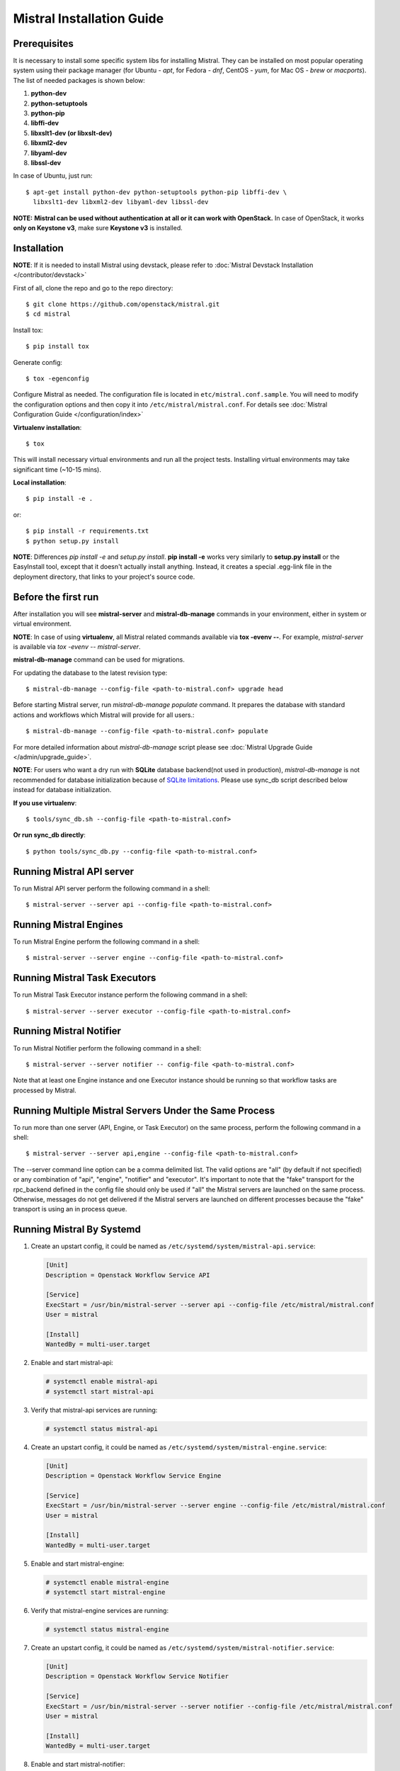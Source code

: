 Mistral Installation Guide
==========================

Prerequisites
-------------

It is necessary to install some specific system libs for installing Mistral.
They can be installed on most popular operating system using their package
manager (for Ubuntu - *apt*, for Fedora - *dnf*, CentOS - *yum*, for Mac OS -
*brew* or *macports*).
The list of needed packages is shown below:

1. **python-dev**
2. **python-setuptools**
3. **python-pip**
4. **libffi-dev**
5. **libxslt1-dev (or libxslt-dev)**
6. **libxml2-dev**
7. **libyaml-dev**
8. **libssl-dev**

In case of Ubuntu, just run::

    $ apt-get install python-dev python-setuptools python-pip libffi-dev \
      libxslt1-dev libxml2-dev libyaml-dev libssl-dev

**NOTE:** **Mistral can be used without authentication at all or it can work
with OpenStack.** In case of OpenStack, it works **only on Keystone v3**, make
sure **Keystone v3** is installed.

Installation
------------

**NOTE**: If it is needed to install Mistral using devstack, please refer to
:doc:`Mistral Devstack Installation </contributor/devstack>`

First of all, clone the repo and go to the repo directory::

    $ git clone https://github.com/openstack/mistral.git
    $ cd mistral

Install tox::

    $ pip install tox

Generate config::

    $ tox -egenconfig

Configure Mistral as needed. The configuration file is located in
``etc/mistral.conf.sample``. You will need to modify the configuration options
and then copy it into ``/etc/mistral/mistral.conf``.
For details see :doc:`Mistral Configuration Guide </configuration/index>`

**Virtualenv installation**::

    $ tox

This will install necessary virtual environments and run all the project tests.
Installing virtual environments may take significant time (~10-15 mins).

**Local installation**::

    $ pip install -e .

or::

    $ pip install -r requirements.txt
    $ python setup.py install

**NOTE**: Differences *pip install -e* and *setup.py install*.
**pip install -e** works very similarly to **setup.py install** or the
EasyInstall tool, except that it doesn't actually install anything.
Instead, it creates a special .egg-link file in the deployment directory,
that links to your project's source code.

Before the first run
--------------------

After installation you will see **mistral-server** and **mistral-db-manage**
commands in your environment, either in system or virtual environment.

**NOTE**: In case of using **virtualenv**, all Mistral related commands
available via **tox -evenv --**. For example, *mistral-server* is available via
*tox -evenv -- mistral-server*.

**mistral-db-manage** command can be used for migrations.

For updating the database to the latest revision type::

    $ mistral-db-manage --config-file <path-to-mistral.conf> upgrade head

Before starting Mistral server, run *mistral-db-manage populate* command.
It prepares the database with standard actions and workflows which Mistral
will provide for all users.::

    $ mistral-db-manage --config-file <path-to-mistral.conf> populate

For more detailed information about *mistral-db-manage* script please
see :doc:`Mistral Upgrade Guide </admin/upgrade_guide>`.

**NOTE**: For users who want a dry run with **SQLite** database backend(not
used in production), *mistral-db-manage* is not recommended for database
initialization because of
`SQLite limitations <http://www.sqlite.org/omitted.html>`_.
Please use sync_db script described below instead for database initialization.

**If you use virtualenv**::

    $ tools/sync_db.sh --config-file <path-to-mistral.conf>

**Or run sync_db directly**::

    $ python tools/sync_db.py --config-file <path-to-mistral.conf>

Running Mistral API server
--------------------------

To run Mistral API server perform the following command in a shell::

    $ mistral-server --server api --config-file <path-to-mistral.conf>

Running Mistral Engines
-----------------------

To run Mistral Engine perform the following command in a shell::

    $ mistral-server --server engine --config-file <path-to-mistral.conf>

Running Mistral Task Executors
------------------------------
To run Mistral Task Executor instance perform the following command
in a shell::

    $ mistral-server --server executor --config-file <path-to-mistral.conf>

Running Mistral Notifier
------------------------
To run Mistral Notifier perform the following command in a shell::

    $ mistral-server --server notifier -- config-file <path-to-mistral.conf>

Note that at least one Engine instance and one Executor instance should be
running so that workflow tasks are processed by Mistral.

Running Multiple Mistral Servers Under the Same Process
-------------------------------------------------------
To run more than one server (API, Engine, or Task Executor) on the same
process, perform the following command in a shell::

    $ mistral-server --server api,engine --config-file <path-to-mistral.conf>

The --server command line option can be a comma delimited list. The valid
options are "all" (by default if not specified) or any combination of "api",
"engine", "notifier" and "executor". It's important to note
that the "fake" transport for
the rpc_backend defined in the config file should only be used if "all" the
Mistral servers are launched on the same process. Otherwise, messages do not
get delivered if the Mistral servers are launched on different processes
because the "fake" transport is using an in process queue.

Running Mistral By Systemd
--------------------------
#. Create an upstart config, it could be named as
   ``/etc/systemd/system/mistral-api.service``:

   .. code-block:: bash

      [Unit]
      Description = Openstack Workflow Service API

      [Service]
      ExecStart = /usr/bin/mistral-server --server api --config-file /etc/mistral/mistral.conf
      User = mistral

      [Install]
      WantedBy = multi-user.target

#. Enable and start mistral-api:

   .. code-block:: console

      # systemctl enable mistral-api
      # systemctl start mistral-api

#. Verify that mistral-api services are running:

   .. code-block:: console

      # systemctl status mistral-api

#. Create an upstart config, it could be named as
   ``/etc/systemd/system/mistral-engine.service``:

   .. code-block:: bash

      [Unit]
      Description = Openstack Workflow Service Engine

      [Service]
      ExecStart = /usr/bin/mistral-server --server engine --config-file /etc/mistral/mistral.conf
      User = mistral

      [Install]
      WantedBy = multi-user.target

#. Enable and start mistral-engine:

   .. code-block:: console

      # systemctl enable mistral-engine
      # systemctl start mistral-engine

#. Verify that mistral-engine services are running:

   .. code-block:: console

      # systemctl status mistral-engine

#. Create an upstart config, it could be named as
   ``/etc/systemd/system/mistral-notifier.service``:

   .. code-block:: bash

      [Unit]
      Description = Openstack Workflow Service Notifier

      [Service]
      ExecStart = /usr/bin/mistral-server --server notifier --config-file /etc/mistral/mistral.conf
      User = mistral

      [Install]
      WantedBy = multi-user.target

#. Enable and start mistral-notifier:

   .. code-block:: console

      # systemctl enable mistral-notifier
      # systemctl start mistral-notifier

#. Verify that mistral-notifier services are running:

   .. code-block:: console

      # systemctl status mistral-notifier

#. Create an upstart config, it could be named as
   ``/etc/systemd/system/mistral-executor.service``:

   .. code-block:: bash

      [Unit]
      Description = Openstack Workflow Service Executor

      [Service]
      ExecStart = /usr/bin/mistral-server --server executor --config-file /etc/mistral/mistral.conf
      User = mistral

      [Install]
      WantedBy = multi-user.target

#. Enable and start mistral-executor:

   .. code-block:: console

      # systemctl enable mistral-executor
      # systemctl start mistral-executor

#. Verify that mistral-executor services are running:

   .. code-block:: console

      # systemctl status mistral-executor


Mistral And Docker
------------------

Docker containers provide an easy way to quickly deploy independent or
networked Mistral instances in seconds. This guide describes the process
to launch an all-in-one Mistral container.


Docker Installation
-------------------

The following links contain instructions to install latest Docker software:

* `Docker Engine <https://docs.docker.com/engine/installation/>`_
* `Docker Compose <https://docs.docker.com/compose/install/>`_


Build the Mistral Image Manually
--------------------------------

Execute the following command from the repository top-level directory::

  docker build -t mistral -f tools/docker/Dockerfile .

The Mistral Docker image has one build parameter:

+-------------------------+-------------+--------------------------------------+
|Name                     |Default value| Description                          |
+=========================+=============+======================================+
|`BUILD_TEST_DEPENDENCIES`|false        |If the `BUILD_TEST_DEPENDENCIES`      |
|                         |             |equals `true`, the Mistral test       |
|                         |             |dependencies will be installed inside |
|                         |             |the Docker image                      |
+-------------------------+-------------+----------------------+---------------+


Running Mistral using Docker Compose
------------------------------------

To launch Mistral in the single node configuration::

  docker-compose -f tools/docker/docker-compose/infrastructure.yaml \
               -f tools/docker/docker-compose/mistral-single-node.yaml \
               -p mistral up -d

To launch Mistral in the multi node configuration::

  docker-compose -f tools/docker/docker-compose/infrastructure.yaml \
               -f tools/docker/docker-compose/mistral-multi-node.yaml \
               -p mistral up -d

The infrastructure docker-compose file contains examples of RabbitMQ,
PostgreSQL and MySQL configurations. Feel free to modify the docker-compose
files as needed.

The docker-compose Mistral configurations also include the CloudFlow container.
It is available at `link <http://localhost:8000/>`_

The `--build` option can be used when it is necessary to rebuild the image,
for example::

  docker-compose -f tools/docker/docker-compose/infrastructure.yaml \
               -f tools/docker/docker-compose/mistral-single-node.yaml \
               -p mistral up -d --build

Running the Mistral client from the Docker Compose container
------------------------------------------------------------

To run the mistral client against the server in the container using the client
present in the container::

  docker run -it mistral_mistral mistral workflow-list

Configuring Mistral
-------------------

The Docker image contains the minimal set of Mistral configuration parameters
by default:

+--------------------+------------------+--------------------------------------+
|Name                |Default value     | Description                          |
+====================+==================+======================================+
|`MESSAGE_BROKER_URL`|rabbit://guest:gu\|The message broker URL                |
|                    |est@rabbitmq:5672 |                                      |
+--------------------+------------------+----------------------+---------------+
|`DATABASE_URL`      |sqlite:///mistral\|The database URL                      |
|                    |.db               |                                      |
+--------------------+------------------+----------------------+---------------+
|`UPGRADE_DB`        |false             |If the `UPGRADE_DB` equals `true`,    |
|                    |                  |a database upgrade will be launched   |
|                    |                  |before Mistral main process           |
+--------------------+------------------+----------------------+---------------+
|`MISTRAL_SERVER`    |all               |Specifies which mistral server to     |
|                    |                  |start by the launch script.           |
+--------------------+------------------+----------------------+---------------+
|`LOG_DEBUG`         |false             |If set to true, the logging level will|
|                    |                  |be set to DEBUG instead of the default|
|                    |                  |INFO level.                           |
+--------------------+------------------+----------------------+---------------+
|`RUN_TESTS`         |false             |If the `UPGRADE_DB` equals `true`,    |
|                    |                  |the Mistral unit tests will be        |
|                    |                  |launched inside container             |
+--------------------+------------------+----------------------+---------------+

The `/etc/mistral/mistral.conf` configuration file can be mounted to the Mistral
Docker container by uncommenting and editing the `volumes` sections in the
Mistral docker-compose files.


Launch tests inside Container
-----------------------------

Build mistral::

  docker build -t mistral -f tools/docker/Dockerfile \
        --build-arg BUILD_TEST_DEPENDENCIES=true .

Run tests using SQLite::

  docker run -it -e RUN_TESTS=true mistral

or PostgreSQL::

  docker run -it \
    -e DATABASE_URL=postgresql://postgres:postgres@localhost:5432/postgres \
    -e RUN_TESTS=true mistral


Keycloak integration
--------------------

If you set AUTH_ENABLE to True value in the mistral.env file then Mistral will
enable Keycloak integration by default. Keycloak will be deployed with
mistral/mistral credentials. You should uncomment the volume line in the
`infrastructure.yaml` for the CloudFlow.

Next step you login in the administrative console using the
http://localhost:8080/auth/admin URL. Create a oauth client, you can
specify only a name, for example mistral.

Specify valid redirect URL: http://localhost:8000/* and turn on the
"Implicit Flow Enabled" in the your client page. Save your changes.

Add the following line to your /etc/hosts file::

  127.0.0.1   keycloak

Export the following environments variable for mistral cli::

  export MISTRAL_AUTH_TYPE=keycloak-oidc
  export OS_AUTH_URL=http://keycloak:8080/auth
  export OS_TENANT_NAME=master
  export OS_USERNAME=mistral
  export OS_PASSWORD=mistral
  export OS_MISTRAL_URL=http://localhost:8989/v2
  export OPENID_CLIENT_ID=mistral
  export OPENID_CLIENT_SECRET=
  export MISTRALCLIENT_INSECURE=True

Check your configuration::

  mistral workflow-list

Or open a cloud flow page in a browser::

  http://localhost:8000


Using Mistral Client with Docker
--------------------------------

The Mistral API will be accessible from the host machine on the default
port 8989. Install `python-mistralclient` on the host machine to
execute mistral commands.

Mistral Client Installation
---------------------------

Please refer to :doc:`Mistral Client / CLI Guide <../cli/index>`
